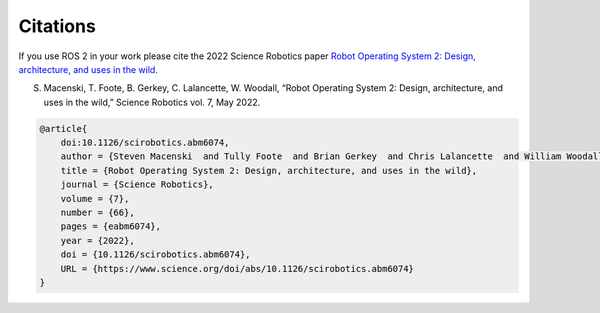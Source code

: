 .. _citation:

Citations
=========

If you use ROS 2 in your work please cite the 2022 Science Robotics paper `Robot Operating System 2: Design, architecture, and uses in the wild <https://www.science.org/doi/10.1126/scirobotics.abm6074>`_.

S. Macenski, T. Foote, B. Gerkey, C. Lalancette, W. Woodall, “Robot Operating System 2: Design, architecture, and uses in the wild,” Science Robotics vol. 7, May 2022.

.. code-block::

    @article{
        doi:10.1126/scirobotics.abm6074,
        author = {Steven Macenski  and Tully Foote  and Brian Gerkey  and Chris Lalancette  and William Woodall },
        title = {Robot Operating System 2: Design, architecture, and uses in the wild},
        journal = {Science Robotics},
        volume = {7},
        number = {66},
        pages = {eabm6074},
        year = {2022},
        doi = {10.1126/scirobotics.abm6074},
        URL = {https://www.science.org/doi/abs/10.1126/scirobotics.abm6074}
    }

